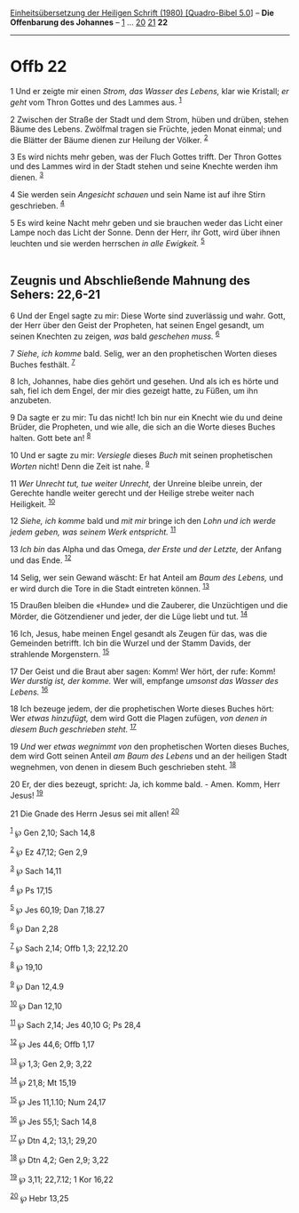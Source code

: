 :PROPERTIES:
:ID:       e4a86019-fa53-4aab-90c4-ac17ea24fe9a
:END:
<<navbar>>
[[../index.html][Einheitsübersetzung der Heiligen Schrift (1980)
[Quadro-Bibel 5.0]]] -- *Die Offenbarung des Johannes* --
[[file:Offb_1.html][1]] ... [[file:Offb_20.html][20]]
[[file:Offb_21.html][21]] *22*

--------------

* Offb 22
  :PROPERTIES:
  :CUSTOM_ID: offb-22
  :END:

<<verses>>

<<v1>>
1 Und er zeigte mir einen /Strom, das Wasser des Lebens,/ klar wie
Kristall; /er geht/ vom Thron Gottes und des Lammes aus. ^{[[#fn1][1]]}

<<v2>>
2 Zwischen der Straße der Stadt und dem Strom, hüben und drüben, stehen
Bäume des Lebens. Zwölfmal tragen sie Früchte, jeden Monat einmal; und
die Blätter der Bäume dienen zur Heilung der Völker. ^{[[#fn2][2]]}

<<v3>>
3 Es wird nichts mehr geben, was der Fluch Gottes trifft. Der Thron
Gottes und des Lammes wird in der Stadt stehen und seine Knechte werden
ihm dienen. ^{[[#fn3][3]]}

<<v4>>
4 Sie werden sein /Angesicht schauen/ und sein Name ist auf ihre Stirn
geschrieben. ^{[[#fn4][4]]}

<<v5>>
5 Es wird keine Nacht mehr geben und sie brauchen weder das Licht einer
Lampe noch das Licht der Sonne. Denn der Herr, ihr Gott, wird über ihnen
leuchten und sie werden herrschen /in alle Ewigkeit./ ^{[[#fn5][5]]}\\
\\

<<v6>>
** Zeugnis und Abschließende Mahnung des Sehers: 22,6-21
   :PROPERTIES:
   :CUSTOM_ID: zeugnis-und-abschließende-mahnung-des-sehers-226-21
   :END:
6 Und der Engel sagte zu mir: Diese Worte sind zuverlässig und wahr.
Gott, der Herr über den Geist der Propheten, hat seinen Engel gesandt,
um seinen Knechten zu zeigen, /was/ bald /geschehen muss./
^{[[#fn6][6]]}

<<v7>>
7 /Siehe, ich komme/ bald. Selig, wer an den prophetischen Worten dieses
Buches festhält. ^{[[#fn7][7]]}

<<v8>>
8 Ich, Johannes, habe dies gehört und gesehen. Und als ich es hörte und
sah, fiel ich dem Engel, der mir dies gezeigt hatte, zu Füßen, um ihn
anzubeten.

<<v9>>
9 Da sagte er zu mir: Tu das nicht! Ich bin nur ein Knecht wie du und
deine Brüder, die Propheten, und wie alle, die sich an die Worte dieses
Buches halten. Gott bete an! ^{[[#fn8][8]]}

<<v10>>
10 Und er sagte zu mir: /Versiegle/ dieses /Buch/ mit seinen
prophetischen /Worten/ nicht! Denn die Zeit ist nahe. ^{[[#fn9][9]]}

<<v11>>
11 /Wer Unrecht tut, tue weiter Unrecht,/ der Unreine bleibe unrein, der
Gerechte handle weiter gerecht und der Heilige strebe weiter nach
Heiligkeit. ^{[[#fn10][10]]}

<<v12>>
12 /Siehe, ich komme/ bald und /mit mir/ bringe ich den /Lohn und ich
werde jedem geben, was seinem Werk entspricht./ ^{[[#fn11][11]]}

<<v13>>
13 /Ich bin/ das Alpha und das Omega, /der Erste und der Letzte,/ der
Anfang und das Ende. ^{[[#fn12][12]]}

<<v14>>
14 Selig, wer sein Gewand wäscht: Er hat Anteil am /Baum des Lebens,/
und er wird durch die Tore in die Stadt eintreten können.
^{[[#fn13][13]]}

<<v15>>
15 Draußen bleiben die «Hunde» und die Zauberer, die Unzüchtigen und die
Mörder, die Götzendiener und jeder, der die Lüge liebt und tut.
^{[[#fn14][14]]}

<<v16>>
16 Ich, Jesus, habe meinen Engel gesandt als Zeugen für das, was die
Gemeinden betrifft. Ich bin die Wurzel und der Stamm Davids, der
strahlende Morgenstern. ^{[[#fn15][15]]}

<<v17>>
17 Der Geist und die Braut aber sagen: Komm! Wer hört, der rufe: Komm!
/Wer durstig ist, der komme./ Wer will, empfange /umsonst das Wasser des
Lebens./ ^{[[#fn16][16]]}

<<v18>>
18 Ich bezeuge jedem, der die prophetischen Worte dieses Buches hört:
Wer /etwas hinzufügt,/ dem wird Gott die Plagen zufügen, /von denen in
diesem Buch geschrieben steht./ ^{[[#fn17][17]]}

<<v19>>
19 /Und/ wer /etwas wegnimmt von/ den prophetischen Worten dieses
Buches, dem wird Gott seinen Anteil /am Baum des Lebens/ und an der
heiligen Stadt wegnehmen, von denen in diesem Buch geschrieben steht.
^{[[#fn18][18]]}

<<v20>>
20 Er, der dies bezeugt, spricht: Ja, ich komme bald. - Amen. Komm, Herr
Jesus! ^{[[#fn19][19]]}

<<v21>>
21 Die Gnade des Herrn Jesus sei mit allen! ^{[[#fn20][20]]}

^{[[#fnm1][1]]} ℘ Gen 2,10; Sach 14,8

^{[[#fnm2][2]]} ℘ Ez 47,12; Gen 2,9

^{[[#fnm3][3]]} ℘ Sach 14,11

^{[[#fnm4][4]]} ℘ Ps 17,15

^{[[#fnm5][5]]} ℘ Jes 60,19; Dan 7,18.27

^{[[#fnm6][6]]} ℘ Dan 2,28

^{[[#fnm7][7]]} ℘ Sach 2,14; Offb 1,3; 22,12.20

^{[[#fnm8][8]]} ℘ 19,10

^{[[#fnm9][9]]} ℘ Dan 12,4.9

^{[[#fnm10][10]]} ℘ Dan 12,10

^{[[#fnm11][11]]} ℘ Sach 2,14; Jes 40,10 G; Ps 28,4

^{[[#fnm12][12]]} ℘ Jes 44,6; Offb 1,17

^{[[#fnm13][13]]} ℘ 1,3; Gen 2,9; 3,22

^{[[#fnm14][14]]} ℘ 21,8; Mt 15,19

^{[[#fnm15][15]]} ℘ Jes 11,1.10; Num 24,17

^{[[#fnm16][16]]} ℘ Jes 55,1; Sach 14,8

^{[[#fnm17][17]]} ℘ Dtn 4,2; 13,1; 29,20

^{[[#fnm18][18]]} ℘ Dtn 4,2; Gen 2,9; 3,22

^{[[#fnm19][19]]} ℘ 3,11; 22,7.12; 1 Kor 16,22

^{[[#fnm20][20]]} ℘ Hebr 13,25
